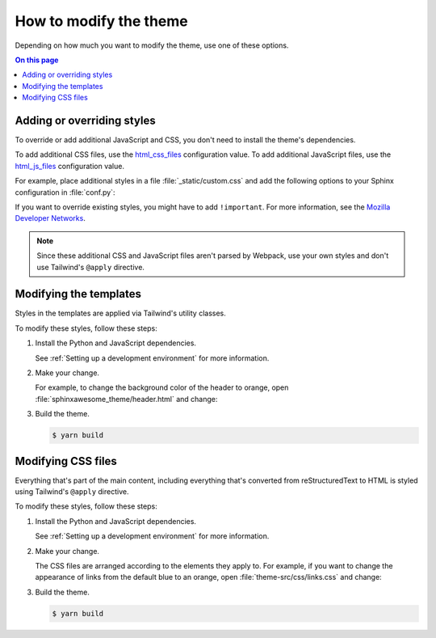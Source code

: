 How to modify the theme
=======================

Depending on how much you want to modify the theme,
use one of these options.

.. contents:: On this page
   :local:
   :backlinks: none

Adding or overriding styles
---------------------------

To override or add additional JavaScript and CSS,
you don't need to install the theme's dependencies.

To add additional CSS files,
use the `html_css_files`_ configuration value.
To add additional JavaScript files, use the `html_js_files`_
configuration value.

.. _html_css_files: https://www.sphinx-doc.org/en/master/usage/configuration.html#confval-html_js_files
.. _html_js_files: https://www.sphinx-doc.org/en/master/usage/configuration.html#confval-html_css_files

For example, place additional styles in a file :file:`_static/custom.css`
and add the following options to your Sphinx configuration in :file:`conf.py`:

.. code-block:: python
   :caption: conf.py

   html_static_path = ["_static"]
   html_css_files = ["custom.css"]

If you want to override existing styles,
you might have to add ``!important``.
For more information, see the
`Mozilla Developer Networks <https://developer.mozilla.org/en-US/docs/Web/CSS/Specificity>`_.

.. note::

   Since these additional CSS and JavaScript files aren't
   parsed by Webpack, use your own styles and don't use
   Tailwind's ``@apply`` directive.


Modifying the templates
-----------------------

Styles in the templates are applied via Tailwind's utility classes.

.. code-block:: console
   :emphasize-lines: 1

   ./src/
   ├sphinxawesome_theme/
   └theme-src/

To modify these styles, follow these steps:

#. Install the Python and JavaScript dependencies.

   See :ref:`Setting up a development environment` for more information.

#. Make your change.

   For example, to change the background color of the header to orange,
   open :file:`sphinxawesome_theme/header.html` and change:

   .. code-block:: html
      :emphasize-removed: 1
      :emphasize-added: 2

      <header class="md:sticky top-0 bg-gray-900 ...">
      <header class="md:sticky top-0 bg-orange-500 ...">

#. Build the theme.

   .. code-block:: console

      $ yarn build

Modifying CSS files
-------------------

Everything that's part of the main content,
including everything that's converted from reStructuredText to HTML
is styled using Tailwind's ``@apply`` directive.

.. code-block:: console
   :emphasize-lines: 3

   ./src/
   ├sphinxawesome_theme/
   └theme-src/
    └css/

To modify these styles, follow these steps:

#. Install the Python and JavaScript dependencies.

   See :ref:`Setting up a development environment` for more information.

#. Make your change.

   The CSS files are arranged according to the elements they apply to.
   For example, if you want to change the appearance of links from the default blue to an
   orange, open :file:`theme-src/css/links.css` and change:

   .. code-block:: css
     :force:
     :emphasize-removed: 7
     :emphasize-added: 8

     p:not(.admonition-title),
     .nav-toc,
     .search,
     .toctree-wrapper,
     .contents.local {
       & a {
         @apply text-blue-700;
         @apply text-orange-500;
       }
     }

#. Build the theme.

   .. code-block:: console

      $ yarn build
